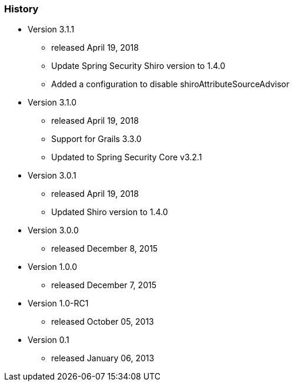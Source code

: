 === History

* Version 3.1.1
** released April 19, 2018
** Update Spring Security Shiro version to 1.4.0
** Added a configuration to disable shiroAttributeSourceAdvisor

* Version 3.1.0
** released April 19, 2018
** Support for Grails 3.3.0
** Updated to Spring Security Core v3.2.1

* Version 3.0.1
** released April 19, 2018
** Updated Shiro version to 1.4.0

* Version 3.0.0
** released December 8, 2015

* Version 1.0.0
** released December 7, 2015

* Version 1.0-RC1
** released October 05, 2013

* Version 0.1
** released January 06, 2013

